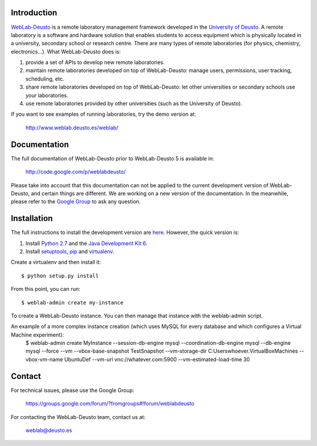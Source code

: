 Introduction
============

`WebLab-Deusto <http://www.weblab.deusto.es>`_ is a remote laboratory management
framework developed in the `University of Deusto <http://www.deusto.es>`_. A
remote laboratory is a software and hardware solution that enables students to
access equipment which is physically located in a university, secondary school
or research centre.  There are many types of remote laboratories (for physics,
chemistry, electronics...). What WebLab-Deusto does is:

#. provide a set of APIs to develop new remote laboratories.
#. maintain remote laboratories developed on top of WebLab-Deusto: manage users,
   permissions, user tracking, scheduling, etc.
#. share remote laboratories developed on top of WebLab-Deusto: let other
   universities or secondary schools use your laboratories.
#. use remote laboratories provided by other universities (such as the
   University of Deusto).

If you want to see examples of running laboratories, try the demo version at:

   http://www.weblab.deusto.es/weblab/

Documentation
=============

The full documentation of WebLab-Deusto prior to WebLab-Deusto 5 is available in:

   http://code.google.com/p/weblabdeusto/

Please take into account that this documentation can not be applied to the
current development version of WebLab-Deusto, and certain things are different.
We are working on a new version of the documentation. In the meanwhile, please
refer to the `Google Group
<https://groups.google.com/forum/?fromgroups#!forum/weblabdeusto>`_ to ask any
question.

Installation
============

The full instructions to install the development version are `here
<http://code.google.com/p/weblabdeusto/wiki/4_5_Developers>`_. However,
the quick version is:

#. Install `Python 2.7 <http://www.python.org/download/>`_ and the `Java Development Kit 6 <http://www.oracle.com/technetwork/java/javase/downloads/index.html>`_.
#. Install `setuptools <http://pypi.python.org/pypi/setuptools>`_, `pip <http://www.pip-installer.org/en/latest/installing.html#using-the-installer>`_ and `virtualenv <http://www.virtualenv.org/en/latest/index.html#installation>`_.

Create a virtualenv and then install it::

  $ python setup.py install

From this point, you can run::

  $ weblab-admin create my-instance

To create a WebLab-Deusto instance. You can then manage that instance with the weblab-admin script.

An example of a more complex instance creation (which uses MySQL for every database and which configures a Virtual Machine experiment):
  $ weblab-admin create MyInstance --session-db-engine mysql --coordination-db-engine mysql --db-engine mysql --force --vm --vbox-base-snapshot TestSnapshot --vm-storage-dir C:\Users\whoever\.VirtualBox\Machines --vbox-vm-name UbuntuDef --vm-url vnc://whatever.com:5900 --vm-estimated-load-time 30

Contact
=======

For technical issues, please use the Google Group:

   https://groups.google.com/forum/?fromgroups#!forum/weblabdeusto

For contacting the WebLab-Deusto team, contact us at:

   `weblab@deusto.es <mailto:weblab@deusto.es>`_

